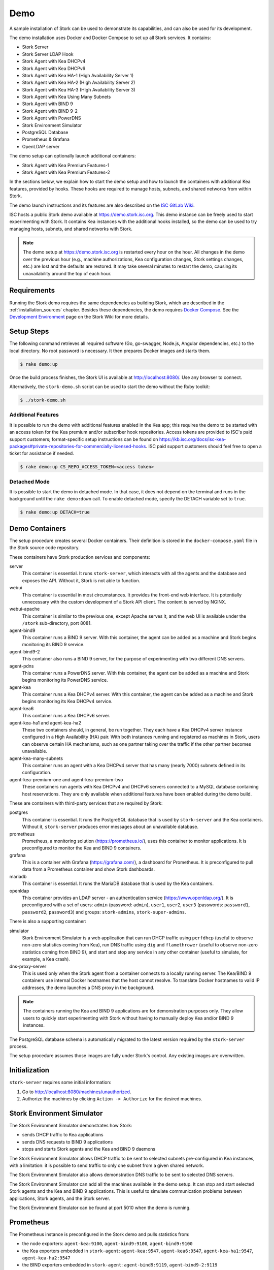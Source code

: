 .. _demo:

Demo
====

A sample installation of Stork can be used to demonstrate its
capabilities, and can also be used for its development.

The demo installation uses Docker and Docker Compose to set up all
Stork services. It contains:

- Stork Server
- Stork Server LDAP Hook
- Stork Agent with Kea DHCPv4
- Stork Agent with Kea DHCPv6
- Stork Agent with Kea HA-1 (High Availability Server 1)
- Stork Agent with Kea HA-2 (High Availability Server 2)
- Stork Agent with Kea HA-3 (High Availability Server 3)
- Stork Agent with Kea Using Many Subnets
- Stork Agent with BIND 9
- Stork Agent with BIND 9-2
- Stork Agent with PowerDNS
- Stork Environment Simulator
- PostgreSQL Database
- Prometheus & Grafana
- OpenLDAP server

The demo setup can optionally launch additional containers:

- Stork Agent with Kea Premium Features-1
- Stork Agent with Kea Premium Features-2

In the sections below, we explain how to start the demo setup
and how to launch the containers with additional Kea features, provided by hooks.
These hooks are required to manage hosts, subnets, and shared networks from within Stork.

The demo launch instructions and its features are also described on the
`ISC GitLab Wiki <https://gitlab.isc.org/isc-projects/stork/-/wikis/Demo>`_.

ISC hosts a public Stork demo available at https://demo.stork.isc.org. This demo
instance can be freely used to start experimenting with Stork. It contains Kea instances
with the additional hooks installed, so the demo can be used to try managing hosts, subnets, and shared
networks with Stork.

.. note::

   The demo setup at https://demo.stork.isc.org is restarted every hour on the hour.
   All changes in the demo over the previous hour (e.g., machine authorizations,
   Kea configuration changes, Stork settings changes, etc.) are lost and the defaults
   are restored. It may take several minutes to restart the demo, causing its
   unavailability around the top of each hour.

Requirements
------------

Running the Stork demo requires the same dependencies as building
Stork, which are described in the :ref:`installation_sources` chapter.
Besides these dependencies, the demo requires
`Docker Compose <https://docs.docker.com/compose/>`_. See the `Development Environment
<https://gitlab.isc.org/isc-projects/stork/-/wikis/Processes/development-Environment>`_
page on the Stork Wiki for more details.

Setup Steps
-----------

The following command retrieves all required software (Go, go-swagger,
Node.js, Angular dependencies, etc.) to the local directory. No root
password is necessary. It then prepares Docker images and starts them.

.. code-block:: console

   $ rake demo:up

Once the build process finishes, the Stork UI is available at
http://localhost:8080/. Use any browser to connect.

Alternatively, the ``stork-demo.sh`` script can be used to start the demo without
the Ruby toolkit:

.. code-block:: console

   $ ./stork-demo.sh

Additional Features
~~~~~~~~~~~~~~~~~~~

It is possible to run the demo with additional features enabled in the Kea
app; this requires the demo to be started with an access token for the Kea premium
and/or subscriber hook repositories. Access tokens are provided to ISC's paid support customers;
format-specific setup instructions can be found on
https://kb.isc.org/docs/isc-kea-packages#private-repositories-for-commercially-licensed-hooks. ISC paid support
customers should feel free to open a ticket for assistance if needed.

.. code-block:: console

   $ rake demo:up CS_REPO_ACCESS_TOKEN=<access token>

Detached Mode
~~~~~~~~~~~~~

It is possible to start the demo in detached mode. In that case, it
does not depend on the terminal and runs in the background until the
``rake demo:down`` call. To enable detached mode, specify the
DETACH variable set to ``true``.

.. code-block:: console

   $ rake demo:up DETACH=true

Demo Containers
---------------

The setup procedure creates several Docker containers. Their definition
is stored in the ``docker-compose.yaml`` file in the Stork source code repository.

These containers have Stork production services and components:

server
   This container is essential. It runs ``stork-server``,
   which interacts with all the agents and the database and exposes the
   API. Without it, Stork is not able to function.
webui
   This container is essential in most circumstances. It
   provides the front-end web interface. It is potentially unnecessary with
   the custom development of a Stork API client. The content is served by NGINX.
webui-apache
   This container is similar to the previous one, except Apache serves it, and
   the web UI is available under the ``/stork`` sub-directory, port 8081.
agent-bind9
   This container runs a BIND 9 server. With this container, the agent
   can be added as a machine and Stork begins monitoring its BIND
   9 service.
agent-bind9-2
   This container also runs a BIND 9 server, for the purpose of
   experimenting with two different DNS servers.
agent-pdns
   This container runs a PowerDNS server. With this container, the agent
   can be added as a machine and Stork begins monitoring its PowerDNS
   service.
agent-kea
   This container runs a Kea DHCPv4 server. With this container, the
   agent can be added as a machine and Stork begins monitoring its
   Kea DHCPv4 service.
agent-kea6
   This container runs a Kea DHCPv6 server.
agent-kea-ha1 and agent-kea-ha2
   These two containers should, in general, be run together. They each
   have a Kea DHCPv4 server instance configured in a High Availability (HA) pair. With
   both instances running and registered as machines in Stork, users can observe
   certain HA mechanisms, such as one partner taking over the traffic if the
   other partner becomes unavailable.
agent-kea-many-subnets
   This container runs an agent with a Kea DHCPv4 server that has many (nearly
   7000) subnets defined in its configuration.
agent-kea-premium-one and agent-kea-premium-two
   These containers run agents with Kea DHCPv4 and DHCPv6 servers connected
   to a MySQL database containing host reservations. They are only available when
   additional features have been enabled during the demo build.

These are containers with third-party services that are required by Stork:

postgres
   This container is essential. It runs the PostgreSQL database that
   is used by ``stork-server`` and the Kea containers. Without it,
   ``stork-server`` produces error messages about an unavailable database.
prometheus
   Prometheus, a monitoring solution (https://prometheus.io/), uses this
   container to monitor applications. It is preconfigured
   to monitor the Kea and BIND 9 containers.
grafana
   This is a container with Grafana (https://grafana.com/), a
   dashboard for Prometheus. It is preconfigured to pull data from a
   Prometheus container and show Stork dashboards.
mariadb
   This container is essential. It runs the MariaDB database that
   is used by the Kea containers.
openldap
   This container provides an LDAP server - an authentication service
   (https://www.openldap.org/). It is preconfigured with a set of users:
   ``admin`` (password: ``admin``), ``user1``, ``user2``, ``user3`` (passwords:
   ``password1``, ``password2``,  ``password3``) and groups: ``stork-admins``,
   ``stork-super-admins``.

There is also a supporting container:

simulator
   Stork Environment Simulator is a web application that can run DHCP
   traffic using ``perfdhcp`` (useful to observe non-zero statistics
   coming from Kea), run DNS traffic using ``dig`` and ``flamethrower``
   (useful to observe non-zero statistics coming from BIND 9), and
   start and stop any service in any other container (useful to
   simulate, for example, a Kea crash).
dns-proxy-server
   This is used only when the Stork agent from a container connects to a locally running
   server. The Kea/BIND 9 containers use internal Docker hostnames that the host
   cannot resolve. To translate Docker hostnames to valid IP addresses, the demo
   launches a DNS proxy in the background.

.. note::

   The containers running the Kea and BIND 9 applications are for demonstration
   purposes only. They allow users to quickly start experimenting with
   Stork without having to manually deploy Kea and/or BIND 9
   instances.

The PostgreSQL database schema is automatically migrated to the latest
version required by the ``stork-server`` process.

The setup procedure assumes those images are fully under Stork's
control. Any existing images are overwritten.

Initialization
--------------

``stork-server`` requires some initial information:

#. Go to http://localhost:8080/machines/unauthorized.
#. Authorize the machines by clicking ``Action -> Authorize`` for the desired machines.

Stork Environment Simulator
---------------------------

The Stork Environment Simulator demonstrates how Stork:

- sends DHCP traffic to Kea applications
- sends DNS requests to BIND 9 applications
- stops and starts Stork agents and the Kea and BIND 9 daemons

The Stork Environment Simulator allows DHCP traffic to be sent to selected
subnets pre-configured in Kea instances, with a limitation: it is
possible to send traffic to only one subnet from a given shared
network.

The Stork Environment Simulator also allows demonstration DNS traffic to
be sent to selected DNS servers.

The Stork Environment Simulator can add all the machines available in the
demo setup. It can stop and start selected Stork agents and the Kea and
BIND 9 applications. This is useful to simulate communication problems
between applications, Stork agents, and the Stork server.

The Stork Environment Simulator can be found at port 5010 when the demo is
running.

Prometheus
----------

The Prometheus instance is preconfigured in the Stork demo and pulls statistics from:

- the node exporters: ``agent-kea:9100``, ``agent-bind9:9100``, ``agent-bind9:9100``
- the Kea exporters embedded in ``stork-agent``: ``agent-kea:9547``,
  ``agent-kea6:9547``, ``agent-kea-ha1:9547``, ``agent-kea-ha2:9547``
- the BIND exporters embedded in ``stork-agent``: ``agent-bind9:9119``,
  ``agent-bind9-2:9119``

The Prometheus web page can be found at: http://localhost:9090/ .

Grafana
-------

The Grafana instance is also preconfigured in the Stork demo. It pulls data from
Prometheus and loads dashboards from the Stork repository, in the
Grafana folder.

The Grafana web page can be found at: http://localhost:3000/ .

Login Page Welcome Message
--------------------------

The :ref:`configuring-deployment-specific-views` section describes how to set up
a custom welcome message on the login page. These instructions can be adapted
to deploy a welcome message in the Stork server demo container, but the
copied HTML file is automatically removed from the container when the demo is
restarted each hour. Therefore, a better approach is to create the ``login-page-welcome.html``
file in the Stork source tree (i.e., ``webui/src/assets/static-page-content/login-page-welcome.html``).
This file will be automatically copied to the Stork server container when the
demo is started.
